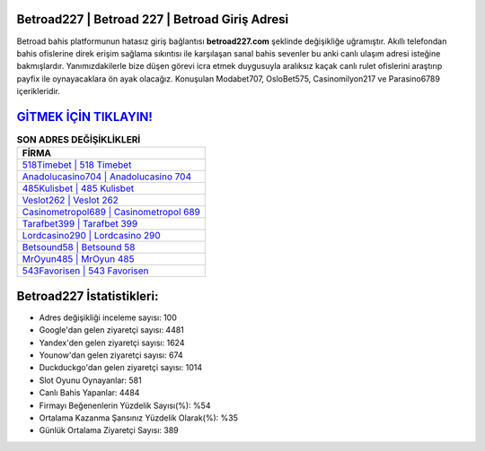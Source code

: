 ﻿Betroad227 | Betroad 227 | Betroad Giriş Adresi
===================================

.. image:: images/betroad-giris.jpg
   :width: 600
   
Betroad bahis platformunun hatasız giriş bağlantısı **betroad227.com** şeklinde değişikliğe uğramıştır. Akıllı telefondan bahis ofislerine direk erişim sağlama sıkıntısı ile karşılaşan sanal bahis sevenler bu anki canlı ulaşım adresi isteğine bakmışlardır. Yanımızdakilerle bize düşen görevi icra etmek duygusuyla aralıksız kaçak canlı rulet ofislerini araştırıp payfix ile oynayacaklara ön ayak olacağız. Konuşulan Modabet707, OsloBet575, Casinomilyon217 ve Parasino6789 içerikleridir.

`GİTMEK İÇİN TIKLAYIN! <https://urlday.cc/git>`_
==============

.. list-table:: **SON ADRES DEĞİŞİKLİKLERİ**
   :widths: 100
   :header-rows: 1

   * - FİRMA
   * - `518Timebet | 518 Timebet <518timebet-518-timebet-timebet-giris-adresi.html>`_
   * - `Anadolucasino704 | Anadolucasino 704 <anadolucasino704-anadolucasino-704-anadolucasino-giris-adresi.html>`_
   * - `485Kulisbet | 485 Kulisbet <485kulisbet-485-kulisbet-kulisbet-giris-adresi.html>`_	 
   * - `Veslot262 | Veslot 262 <veslot262-veslot-262-veslot-giris-adresi.html>`_	 
   * - `Casinometropol689 | Casinometropol 689 <casinometropol689-casinometropol-689-casinometropol-giris-adresi.html>`_ 
   * - `Tarafbet399 | Tarafbet 399 <tarafbet399-tarafbet-399-tarafbet-giris-adresi.html>`_
   * - `Lordcasino290 | Lordcasino 290 <lordcasino290-lordcasino-290-lordcasino-giris-adresi.html>`_	 
   * - `Betsound58 | Betsound 58 <betsound58-betsound-58-betsound-giris-adresi.html>`_
   * - `MrOyun485 | MrOyun 485 <mroyun485-mroyun-485-mroyun-giris-adresi.html>`_
   * - `543Favorisen | 543 Favorisen <543favorisen-543-favorisen-favorisen-giris-adresi.html>`_
	 
Betroad227 İstatistikleri:
===================================	 
* Adres değişikliği inceleme sayısı: 100
* Google'dan gelen ziyaretçi sayısı: 4481
* Yandex'den gelen ziyaretçi sayısı: 1624
* Younow'dan gelen ziyaretçi sayısı: 674
* Duckduckgo'dan gelen ziyaretçi sayısı: 1014
* Slot Oyunu Oynayanlar: 581
* Canlı Bahis Yapanlar: 4484
* Firmayı Beğenenlerin Yüzdelik Sayısı(%): %54
* Ortalama Kazanma Şansınız Yüzdelik Olarak(%): %35
* Günlük Ortalama Ziyaretçi Sayısı: 389
